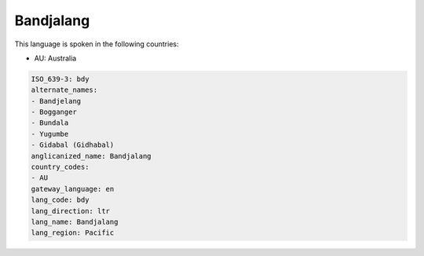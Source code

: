 .. _bdy:

Bandjalang
==========

This language is spoken in the following countries:

* AU: Australia

.. code-block:: yaml

    ISO_639-3: bdy
    alternate_names:
    - Bandjelang
    - Bogganger
    - Bundala
    - Yugumbe
    - Gidabal (Gidhabal)
    anglicanized_name: Bandjalang
    country_codes:
    - AU
    gateway_language: en
    lang_code: bdy
    lang_direction: ltr
    lang_name: Bandjalang
    lang_region: Pacific
    
